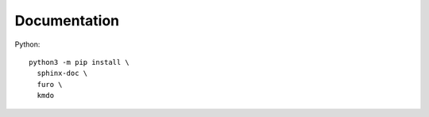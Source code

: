 Documentation
=============

Python::

  python3 -m pip install \
    sphinx-doc \
    furo \
    kmdo
